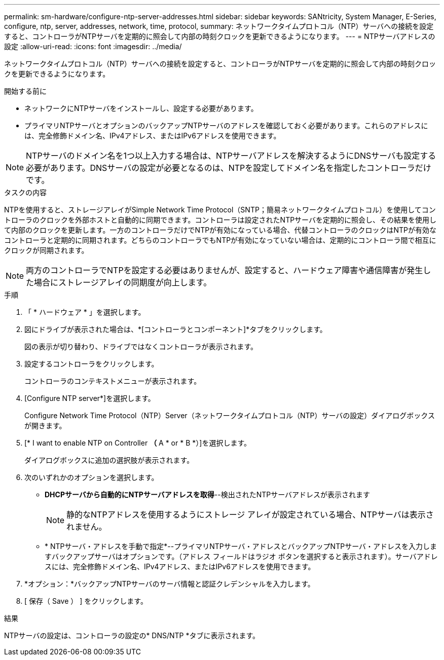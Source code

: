 ---
permalink: sm-hardware/configure-ntp-server-addresses.html 
sidebar: sidebar 
keywords: SANtricity, System Manager, E-Series, configure, ntp, server, addresses, network, time, protocol, 
summary: ネットワークタイムプロトコル（NTP）サーバへの接続を設定すると、コントローラがNTPサーバを定期的に照会して内部の時刻クロックを更新できるようになります。 
---
= NTPサーバアドレスの設定
:allow-uri-read: 
:icons: font
:imagesdir: ../media/


[role="lead"]
ネットワークタイムプロトコル（NTP）サーバへの接続を設定すると、コントローラがNTPサーバを定期的に照会して内部の時刻クロックを更新できるようになります。

.開始する前に
* ネットワークにNTPサーバをインストールし、設定する必要があります。
* プライマリNTPサーバとオプションのバックアップNTPサーバのアドレスを確認しておく必要があります。これらのアドレスには、完全修飾ドメイン名、IPv4アドレス、またはIPv6アドレスを使用できます。


[NOTE]
====
NTPサーバのドメイン名を1つ以上入力する場合は、NTPサーバアドレスを解決するようにDNSサーバも設定する必要があります。DNSサーバの設定が必要となるのは、NTPを設定してドメイン名を指定したコントローラだけです。

====
.タスクの内容
NTPを使用すると、ストレージアレイがSimple Network Time Protocol（SNTP；簡易ネットワークタイムプロトコル）を使用してコントローラのクロックを外部ホストと自動的に同期できます。コントローラは設定されたNTPサーバを定期的に照会し、その結果を使用して内部のクロックを更新します。一方のコントローラだけでNTPが有効になっている場合、代替コントローラのクロックはNTPが有効なコントローラと定期的に同期されます。どちらのコントローラでもNTPが有効になっていない場合は、定期的にコントローラ間で相互にクロックが同期されます。

[NOTE]
====
両方のコントローラでNTPを設定する必要はありませんが、設定すると、ハードウェア障害や通信障害が発生した場合にストレージアレイの同期度が向上します。

====
.手順
. 「 * ハードウェア * 」を選択します。
. 図にドライブが表示された場合は、*[コントローラとコンポーネント]*タブをクリックします。
+
図の表示が切り替わり、ドライブではなくコントローラが表示されます。

. 設定するコントローラをクリックします。
+
コントローラのコンテキストメニューが表示されます。

. [Configure NTP server*]を選択します。
+
Configure Network Time Protocol（NTP）Server（ネットワークタイムプロトコル（NTP）サーバの設定）ダイアログボックスが開きます。

. [* I want to enable NTP on Controller *（* A * or * B *）]を選択します。
+
ダイアログボックスに追加の選択肢が表示されます。

. 次のいずれかのオプションを選択します。
+
** *DHCPサーバから自動的にNTPサーバアドレスを取得*--検出されたNTPサーバアドレスが表示されます
+
[NOTE]
====
静的なNTPアドレスを使用するようにストレージ アレイが設定されている場合、NTPサーバは表示されません。

====
** * NTPサーバ・アドレスを手動で指定*--プライマリNTPサーバ・アドレスとバックアップNTPサーバ・アドレスを入力しますバックアップサーバはオプションです。（アドレス フィールドはラジオ ボタンを選択すると表示されます）。サーバアドレスには、完全修飾ドメイン名、IPv4アドレス、またはIPv6アドレスを使用できます。


. *オプション：*バックアップNTPサーバのサーバ情報と認証クレデンシャルを入力します。
. [ 保存（ Save ） ] をクリックします。


.結果
NTPサーバの設定は、コントローラの設定の* DNS/NTP *タブに表示されます。
